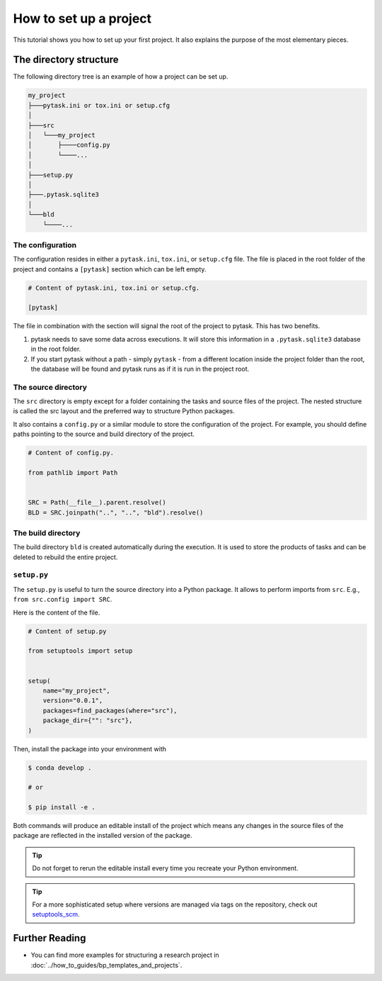 .. _how_to_set_up_a_project:

How to set up a project
=======================

This tutorial shows you how to set up your first project. It also explains the purpose
of the most elementary pieces.

.. seealso::

    If you want to start from a template or take inspiration from previous projects, look at :doc:`../how_to_guides/bp_templates_and_projects`.


The directory structure
-----------------------

The following directory tree is an example of how a project can be set up.

.. code-block::

    my_project
    ├───pytask.ini or tox.ini or setup.cfg
    │
    ├───src
    │   └───my_project
    │       ├────config.py
    │       └────...
    │
    ├───setup.py
    │
    ├───.pytask.sqlite3
    │
    └───bld
        └────...


The configuration
~~~~~~~~~~~~~~~~~

The configuration resides in either a ``pytask.ini``, ``tox.ini``, or ``setup.cfg``
file. The file is placed in the root folder of the project and contains a ``[pytask]``
section which can be left empty.

.. code-block:: ini

    # Content of pytask.ini, tox.ini or setup.cfg.

    [pytask]

The file in combination with the section will signal the root of the project to pytask.
This has two benefits.

1. pytask needs to save some data across executions. It will store this information in
   a ``.pytask.sqlite3`` database in the root folder.

2. If you start pytask without a path - simply ``pytask`` - from a different location
   inside the project folder than the root, the database will be found and pytask runs
   as if it is run in the project root.


The source directory
~~~~~~~~~~~~~~~~~~~~

The ``src`` directory is empty except for a folder containing the tasks and source files
of the project. The nested structure is called the src layout and the preferred way to
structure Python packages.

.. seealso::

    You find a better explanation of the src layout in `this article by Hynek Schlawack
    <https://hynek.me/articles/testing-packaging/>`_.

It also contains a ``config.py`` or a similar module to store the configuration of the
project. For example, you should define paths pointing to the source and build
directory of the project.

.. code-block:: python

    # Content of config.py.

    from pathlib import Path


    SRC = Path(__file__).parent.resolve()
    BLD = SRC.joinpath("..", "..", "bld").resolve()


The build directory
~~~~~~~~~~~~~~~~~~~

The build directory ``bld`` is created automatically during the execution. It is used
to store the products of tasks and can be deleted to rebuild the entire project.


``setup.py``
~~~~~~~~~~~~

The ``setup.py`` is useful to turn the source directory into a Python package. It allows
to perform imports from ``src``. E.g., ``from src.config import SRC``.

Here is the content of the file.

.. code-block:: python

    # Content of setup.py

    from setuptools import setup


    setup(
        name="my_project",
        version="0.0.1",
        packages=find_packages(where="src"),
        package_dir={"": "src"},
    )

Then, install the package into your environment with

.. code-block:: console

    $ conda develop .

    # or

    $ pip install -e .

Both commands will produce an editable install of the project which means any changes in
the source files of the package are reflected in the installed version of the package.

.. tip::

    Do not forget to rerun the editable install every time you recreate your Python
    environment.

.. tip::

    For a more sophisticated setup where versions are managed via tags on the
    repository, check out `setuptools_scm <https://github.com/pypa/setuptools_scm>`_.


Further Reading
---------------

- You can find more examples for structuring a research project in
  :doc:`../how_to_guides/bp_templates_and_projects`.
